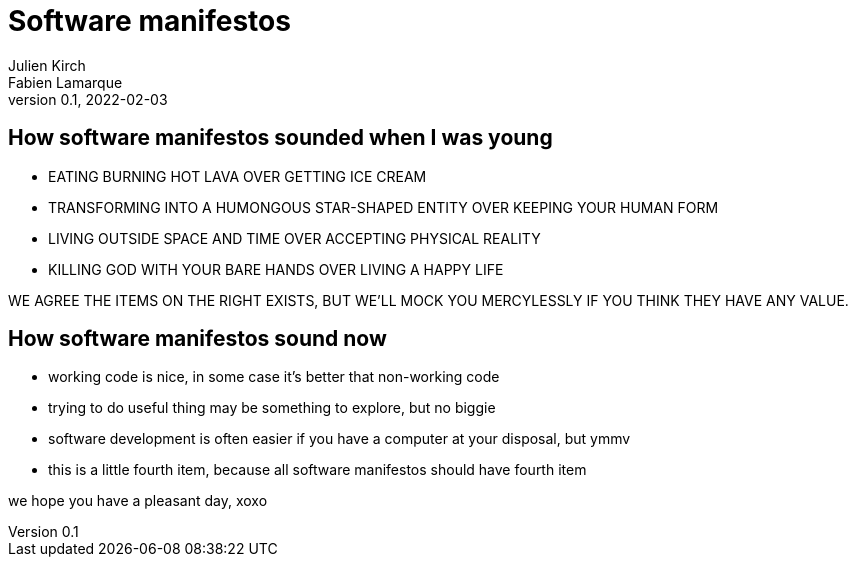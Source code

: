= Software manifestos
Julien Kirch; Fabien Lamarque
v0.1, 2022-02-03
:article_lang: en

== How software manifestos sounded when I was young

* EATING BURNING HOT LAVA OVER GETTING ICE CREAM
* TRANSFORMING INTO A HUMONGOUS STAR-SHAPED ENTITY OVER KEEPING YOUR HUMAN FORM
* LIVING OUTSIDE SPACE AND TIME OVER ACCEPTING PHYSICAL REALITY
* KILLING GOD WITH YOUR BARE HANDS OVER LIVING A HAPPY LIFE

WE AGREE THE ITEMS ON THE RIGHT EXISTS, BUT WE'LL MOCK YOU MERCYLESSLY IF YOU THINK THEY HAVE ANY VALUE.

== How software manifestos sound now

* working code is nice, in some case it's better that non-working code
* trying to do useful thing may be something to explore, but no biggie
* software development is often easier if you have a computer at your disposal, but ymmv
* this is a little fourth item, because all software manifestos should have fourth item

we hope you have a pleasant day, xoxo